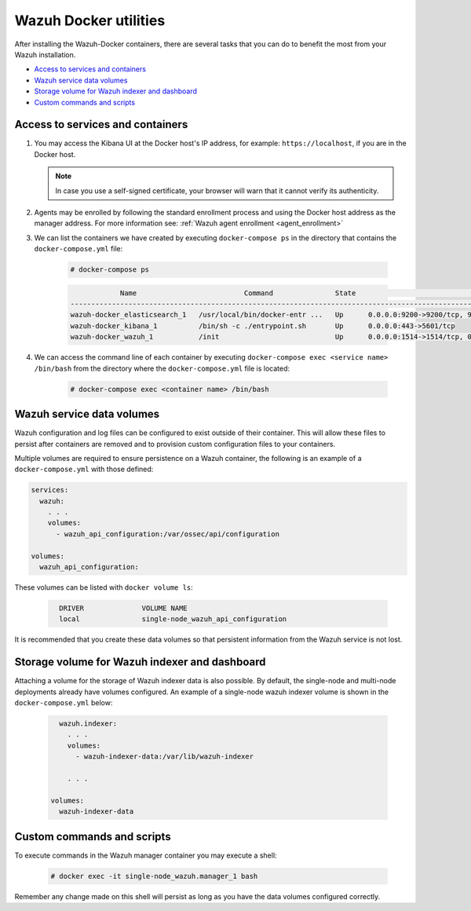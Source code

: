.. Copyright (C) 2022 Wazuh, Inc.

.. meta::
  :description: Check the tasks that help you benefit the most from the installation of Wazuh after the installation of the Wazuh-Docker. 
  
.. _container-usage:

Wazuh Docker utilities
======================

After installing the Wazuh-Docker containers, there are several tasks that you can do to benefit the most from your Wazuh installation.

- `Access to services and containers`_
- `Wazuh service data volumes`_
- `Storage volume for Wazuh indexer and dashboard`_
- `Custom commands and scripts`_


Access to services and containers
---------------------------------

#. You may access the Kibana UI at the Docker host's IP address, for example: ``https://localhost``, if you are in the Docker host.

   .. note::
     In case you use a self-signed certificate, your browser will warn that it cannot verify its authenticity.

#. Agents may be enrolled by following the standard enrollment process and using the Docker host address as the manager address. For more information see: :ref:`Wazuh agent enrollment <agent_enrollment>`

#. We can list the containers we have created by executing ``docker-compose ps`` in the directory that contains the ``docker-compose.yml`` file:

    .. code-block:: console

      # docker-compose ps

    .. code-block:: none
      :class: output

                  Name                          Command               State                                                    Ports
      --------------------------------------------------------------------------------------------------------------------------------------------------------------------------------
      wazuh-docker_elasticsearch_1   /usr/local/bin/docker-entr ...   Up      0.0.0.0:9200->9200/tcp, 9300/tcp, 9600/tcp, 9650/tcp
      wazuh-docker_kibana_1          /bin/sh -c ./entrypoint.sh       Up      0.0.0.0:443->5601/tcp
      wazuh-docker_wazuh_1           /init                            Up      0.0.0.0:1514->1514/tcp, 0.0.0.0:1515->1515/tcp, 1516/tcp, 0.0.0.0:514->514/udp, 0.0.0.0:55000->55000/tcp


#. We can access the command line of each container by executing ``docker-compose exec <service name> /bin/bash`` from the directory where the ``docker-compose.yml`` file is located:

    .. code-block:: console

      # docker-compose exec <container name> /bin/bash



Wazuh service data volumes
--------------------------

Wazuh configuration and log files can be configured to exist outside of their container. This will allow these files to persist after containers are removed and to provision custom configuration files to your containers.

Multiple volumes are required to ensure persistence on a Wazuh container, the following is an example of a ``docker-compose.yml`` with those defined:

.. code-block:: yaml

    services:
      wazuh:
        . . .
        volumes:
          - wazuh_api_configuration:/var/ossec/api/configuration
        
    volumes:
      wazuh_api_configuration:



These volumes can be listed with ``docker volume ls``:

  .. code-block:: none
    :class: output

      DRIVER              VOLUME NAME
      local               single-node_wazuh_api_configuration


It is recommended that you create these data volumes so that persistent information from the Wazuh service is not lost.


Storage volume for Wazuh indexer and dashboard
----------------------------------------------

Attaching a volume for the storage of Wazuh indexer data is also possible. By default, the single-node and multi-node deployments already have volumes configured. An example of a single-node wazuh indexer volume is shown in the ``docker-compose.yml`` below:

  .. code-block:: yaml

      wazuh.indexer:
        . . .
        volumes:
          - wazuh-indexer-data:/var/lib/wazuh-indexer

        . . .

    volumes:
      wazuh-indexer-data


Custom commands and scripts
---------------------------

To execute commands in the Wazuh manager container you may execute a shell:

  .. code-block:: console

    # docker exec -it single-node_wazuh.manager_1 bash

Remember any change made on this shell will persist as long as you have the data volumes configured correctly.

